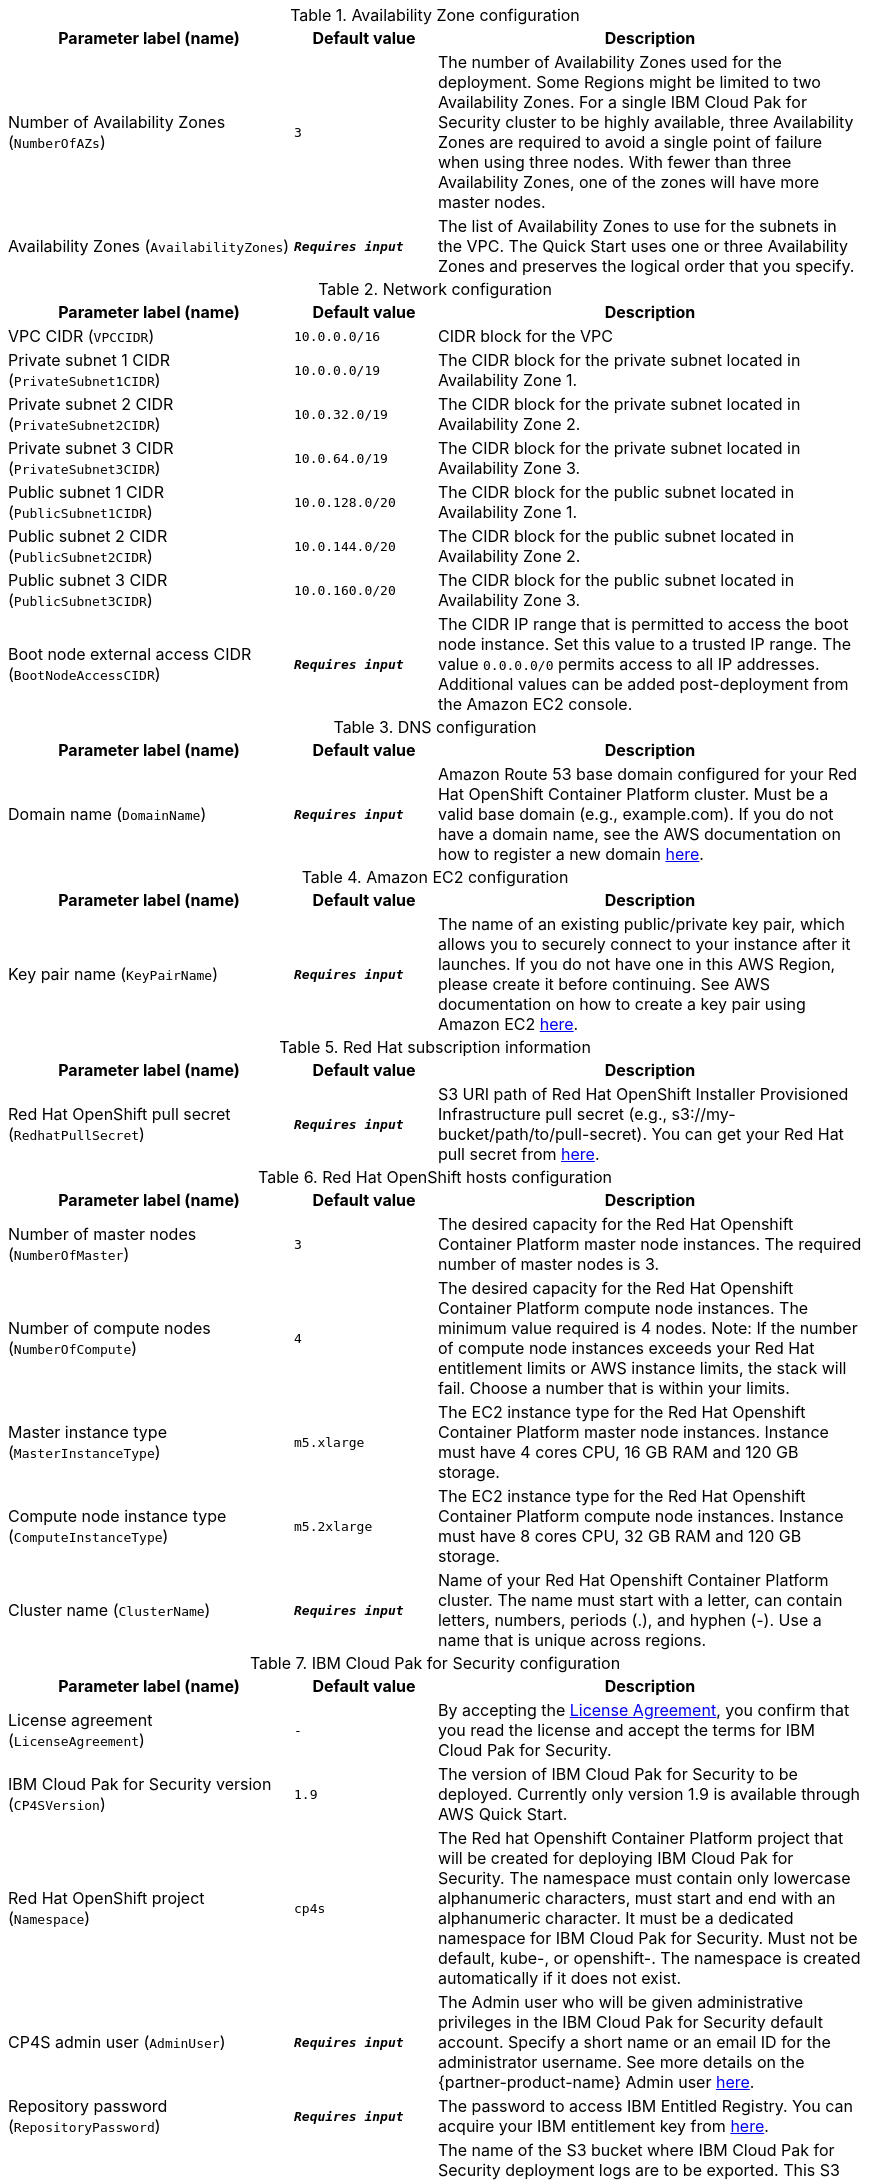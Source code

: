 [#_parameters_table]
.Availability Zone configuration
[width="100%",cols="2,1,3",options="header",]
|===
|Parameter label (name) |Default value|Description
|Number of Availability Zones (`NumberOfAZs`)|`3`|The number of Availability Zones used for the deployment. Some Regions might be limited to two Availability Zones. For a single IBM Cloud Pak for Security cluster to be highly available, three Availability Zones are required to avoid a single point of failure when using three nodes. With fewer than three Availability Zones, one of the zones will have more master nodes.
|Availability Zones (`AvailabilityZones`)|`**__Requires input__**`|The list of Availability Zones to use for the subnets in the VPC. The Quick Start uses one or three Availability Zones and preserves the logical order that you specify.
|===

.Network configuration
[width="100%",cols="2,1,3",options="header",]
|===
|Parameter label (name) |Default value|Description
|VPC CIDR (`VPCCIDR`)|`10.0.0.0/16`|CIDR block for the VPC
|Private subnet 1 CIDR (`PrivateSubnet1CIDR`)|`10.0.0.0/19`|The CIDR block for the private subnet located in Availability Zone 1.
|Private subnet 2 CIDR (`PrivateSubnet2CIDR`)|`10.0.32.0/19`|The CIDR block for the private subnet located in Availability Zone 2.
|Private subnet 3 CIDR (`PrivateSubnet3CIDR`)|`10.0.64.0/19`|The CIDR block for the private subnet located in Availability Zone 3.
|Public subnet 1 CIDR (`PublicSubnet1CIDR`)|`10.0.128.0/20`|The CIDR block for the public subnet located in Availability Zone 1.
|Public subnet 2 CIDR (`PublicSubnet2CIDR`)|`10.0.144.0/20`|The CIDR block for the public subnet located in Availability Zone 2.
|Public subnet 3 CIDR (`PublicSubnet3CIDR`)|`10.0.160.0/20`|The CIDR block for the public subnet located in Availability Zone 3.
|Boot node external access CIDR (`BootNodeAccessCIDR`)|`**__Requires input__**`|The CIDR IP range that is permitted to access the boot node instance. Set this value to a trusted IP range. The value `0.0.0.0/0` permits access to all IP addresses. Additional values can be added post-deployment from the Amazon EC2 console.
|===

[#_domain_name_parameter]
.DNS configuration
[width="100%",cols="2,1,3",options="header",]
|===
|Parameter label (name) |Default value|Description
|Domain name (`DomainName`)|`**__Requires input__**`|Amazon Route 53 base domain configured for your Red Hat OpenShift Container Platform cluster. Must be a valid base domain (e.g., example.com). If you do not have a domain name, see the AWS documentation on how to register a new domain https://docs.aws.amazon.com/Route53/latest/DeveloperGuide/domain-register.html[here^].
|===

.Amazon EC2 configuration
[width="100%",cols="2,1,3",options="header",]
|===
|Parameter label (name) |Default value|Description
|Key pair name (`KeyPairName`)|`**__Requires input__**`|The name of an existing public/private key pair, which allows you to securely connect to your instance after it launches. If you do not have one in this AWS Region, please create it before continuing. See AWS documentation on how to create a key pair using Amazon EC2 https://docs.aws.amazon.com/AWSEC2/latest/UserGuide/ec2-key-pairs.html#having-ec2-create-your-key-pair[here^].
|===

.Red Hat subscription information
[width="100%",cols="2,1,3",options="header",]
|===
|Parameter label (name) |Default value|Description
|Red Hat OpenShift pull secret (`RedhatPullSecret`)|`**__Requires input__**`|S3 URI path of Red Hat OpenShift Installer Provisioned Infrastructure pull secret (e.g., s3://my-bucket/path/to/pull-secret). You can get your Red Hat pull secret from https://cloud.redhat.com/openshift/install/aws/installer-provisioned[here^].
|===

[#_cluster_name_parameter]
.Red Hat OpenShift hosts configuration
[width="100%",cols="2,1,3",options="header",]
|===
|Parameter label (name) |Default value|Description
|Number of master nodes (`NumberOfMaster`)|`3`|The desired capacity for the Red Hat Openshift Container Platform master node instances. The required number of master nodes is 3.
|Number of compute nodes (`NumberOfCompute`)|`4`|The desired capacity for the Red Hat Openshift Container Platform compute node instances. The minimum value required is 4 nodes. Note: If the number of compute node instances exceeds your Red Hat entitlement limits or AWS instance limits, the stack will fail. Choose a number that is within your limits.
|Master instance type (`MasterInstanceType`)|`m5.xlarge`|The EC2 instance type for the Red Hat Openshift Container Platform master node instances. Instance must have 4 cores CPU, 16 GB RAM and 120 GB storage.
|Compute node instance type (`ComputeInstanceType`)|`m5.2xlarge`|The EC2 instance type for the Red Hat Openshift Container Platform compute node instances. Instance must have 8 cores CPU, 32 GB RAM and 120 GB storage.
|Cluster name (`ClusterName`)|`**__Requires input__**`|Name of your Red Hat Openshift Container Platform cluster. The name must start with a letter, can contain letters, numbers, periods (.), and hyphen (-). Use a name that is unique across regions.
|===

[#_icp4s_parameters]
.IBM Cloud Pak for Security configuration
[width="100%",cols="2,1,3",options="header",]
|===
|Parameter label (name) |Default value|Description
|License agreement (`LicenseAgreement`)|`-`|By accepting the https://ibm.biz/BdfWw8[License Agreement^], you confirm that you read the license and accept the terms for IBM Cloud Pak for Security.
|IBM Cloud Pak for Security version (`CP4SVersion`)|`1.9`|The version of IBM Cloud Pak for Security to be deployed. Currently only version 1.9 is available through AWS Quick Start.
|Red Hat OpenShift project (`Namespace`)|`cp4s`|The Red hat Openshift Container Platform project that will be created for deploying IBM Cloud Pak for Security. The namespace must contain only lowercase alphanumeric characters, must start and end with an alphanumeric character. It must be a dedicated namespace for IBM Cloud Pak for Security. Must not be default, kube-, or openshift-. The namespace is created automatically if it does not exist.
|CP4S admin user (`AdminUser`)|`**__Requires input__**`|The Admin user who will be given administrative privileges in the IBM Cloud Pak for Security default account. Specify a short name or an email ID for the administrator username. See more details on the {partner-product-name} Admin user https://ibm.biz/BdfWNz[here^].
|Repository password (`RepositoryPassword`)|`**__Requires input__**`|The password to access IBM Entitled Registry. You can acquire your IBM entitlement key from https://myibm.ibm.com/products-services/containerlibrary[here^].
|Output S3 bucket name (`CP4SDeploymentLogsBucketName`)|`**__Requires input__**`|The name of the S3 bucket where IBM Cloud Pak for Security deployment logs are to be exported. This S3 bucket will be created during the stack creation process. The deployment logs provide a record of the boot strap scripting actions and are useful for problem determination if the deployment fails in some way. This name can include numbers, lowercase letters, uppercase letters, and hyphens, but do not start or end with a hyphen (-). Bucket names must be between 3 (min) and 63 (max) characters long.
|===

[#_icp4s_optional_parameters]
.(Optional) IBM Cloud Pak for Security configuration
[width="100%",cols="2,1,3",options="header",]
|===
|Parameter label (name) |Default value|Description
|CP4S FQDN (`CP4SFQDN`)|`**__Blank string__**`|The fully qualified domain name (FQDN) created for IBM Cloud Pak for Security. When the domain is not specified, it will be generated as cp4s.<cluster_ingress_subdomain>. For more details on the {partner-product-name} FQDN requirements, see https://ibm.biz/BdfWNR[here^].
|TLS certificate (`DomainCertificate`)|`**__Blank string__**`|S3 URI path of the domain certificate file that is associated with the IBM Cloud Pak for Security domain (e.g., s3://my-bucket/path/to/cert). Update only if you specified your own FQDN for IBM Cloud Pak for Security. If the domain is not specified, the Red Hat OpenShift cluster certificates are used. For more details on TLS certificate, see https://ibm.biz/BdfWNR[here^].
|TLS key (`DomainCertificateKey`)|`**__Blank string__**`|S3 URI path of the domain certificate key file that is associated with the IBM Cloud Pak for Security domain (e.g., s3://my-bucket/path/to/key). Update only if you specified your own FQDN for IBM Cloud Pak for Security. If the domain is not specified, the Red Hat OpenShift cluster certificates are used. For more details on TLS key, see https://ibm.biz/BdfWNR[here^].
|Custom TLS certificate (`CustomCaFile`)|`**__Blank string__**`|S3 URI path of the custom ca certificate file that is associated with the IBM Cloud Pak for Security domain (e.g., s3://my-bucket/path/to/custom-ca-cert). Update only if you are using a custom or self-signed certificate. For more details on custom TLS certificate, see https://ibm.biz/BdfWNR[here^].
|Storage class (`StorageClass`)|`**__Blank string__**`|The provisioned block or file storage class to be used for creating all the PVCs required by IBM Cloud Pak for Security. When it is not specified, the default storage class will be used. The storage class cannot be modified after installation. For more details on Storage class, see https://ibm.biz/BdfWN2[here^].
|Backup storage class (`BackupStorageClass`)|`**__Blank string__**`|Storage class used for creating the backup PVC. If this value is not set, IBM Cloud Pak for Security will use the same value set in StorageClass parameter. For more details on Backup storage class, see https://ibm.biz/BdfWN2[here^].
|Backup storage size (`BackupStorageSize`)|`**__Blank string__**`|Override the default backup storage PVC size. Default value is 500Gi. Update only if you need the storage size for the backup and restore pod to be greater than 500 Gi.
|Image pull policy (`ImagePullPolicy`)|`IfNotPresent`|The pull policy for the images. When Red Hat OpenShift creates containers, it uses the ImagePullPolicy to determine whether to pull the container image from the registry before starting the container.
|IBM Security Detection and Response Center Deployment (`DeployDRC`)|`True`|Choose false to skip deployment of IBM Security Detection and Response Center (Beta). For more details on IBM Security Detection and Response Center, see https://www.ibm.com/docs/en/SSTDPP_1.9/docs/drc/c_DRC_intro.html[here^].
|IBM Security Risk Manager Deployment (`DeployRiskManager`)|`True`|Choose false to skip deployment of IBM Security Risk Manager. For more details on IBM Security Risk Manager, see https://www.ibm.com/docs/en/SSTDPP_1.9/datariskmanager/welcome.html[here^].
|IBM Security Threat Investigator Deployment (`DeployThreatInvestigator`)|`True`|Choose false to skip deployment of IBM Security Threat Investigator. For more details on IBM Security Threat Investigator, see https://www.ibm.com/docs/en/SSTDPP_1.9/investigator/investigator_intro.html[here^].
|SOAR entitlement (`SOAREntitlement`)|`**__Blank string__**`|S3 URI path of SOAR entitlement for installing Orchestration & Automation license in IBM Cloud Pak for Security (e.g., s3://my-bucket/path/to/license-key). To know how to acquire your SOAR entitlement, see {partner-product-name} https://www.ibm.com/docs/en/cloud-paks/cp-security/1.9?topic=planning-licensing-entitlement[here^].
|===

.AWS Quick Start configuration
[width="100%",cols="2,1,3",options="header",]
|===
|Parameter label (name) |Default value|Description
|Quick Start S3 bucket name (`QSS3BucketName`)|`aws-quickstart`|Name of the S3 bucket for your copy of the Quick Start assets. Do not change the default value unless you are customizing the deployment. Changing the name updates code references to point to a new Quick Start location. This name can include numbers, lowercase letters, uppercase letters, and hyphens, but do not start or end with a hyphen (-). Bucket names must be between 3 (min) and 63 (max) characters long. To know how you can customize the deployment, see https://aws-quickstart.github.io/option1.html[here^].
|Quick Start S3 bucket region (`QSS3BucketRegion`)|`us-east-1`|The AWS Region where the Quick Start S3 bucket (QSS3BucketName) is hosted. Do not change the default value unless you are customizing the deployment. To know how you can customize the deployment, see https://aws-quickstart.github.io/option1.html[here^].
|Quick Start S3 key prefix (`QSS3KeyPrefix`)|`quickstart-ibm-cloud-pak-for-security/`|S3 key prefix that is used to simulate a directory for your copy of the Quick Start assets. Do not change the default value unless you are customizing the deployment. Changing this prefix updates code references to point to a new Quick Start location. This prefix can include numbers, lowercase letters, uppercase letters, hyphens (-), and forward slashes (/). Must end with a forward slash, see https://docs.aws.amazon.com/AmazonS3/latest/dev/UsingMetadata.html[here^]. To know how you can customize the deployment, see https://aws-quickstart.github.io/option1.html[here^].
|===